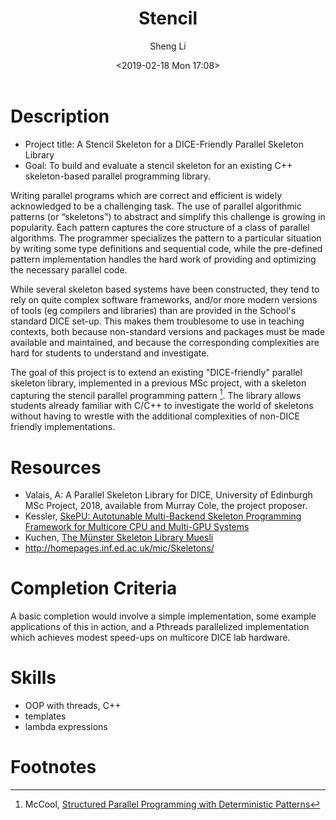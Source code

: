 #+title: Stencil
#+author: Sheng Li
#+date: <2019-02-18 Mon 17:08>

* Description
- Project title: A Stencil Skeleton for a DICE-Friendly Parallel Skeleton Library
- Goal: To build and evaluate a stencil skeleton for an existing C++ skeleton-based parallel programming library.

Writing parallel programs which are correct and efficient is widely acknowledged to be a challenging task. The use of parallel algorithmic patterns (or “skeletons”) to abstract and simplify this challenge is growing in popularity. Each pattern captures the core structure of a class of parallel algorithms. The programmer specializes the pattern to a particular situation by writing some type definitions and sequential code, while the pre-defined pattern implementation handles the hard work of providing and optimizing the necessary parallel code.

While several skeleton based systems have been constructed, they tend to rely on quite complex software frameworks, and/or more modern versions of tools (eg compilers and libraries) than are provided in the School's standard DICE set-up. This makes them troublesome to use in teaching contexts, both because non-standard versions and packages must be made available and maintained, and because the corresponding complexities are hard for students to understand and investigate.

The goal of this project is to extend an existing "DICE-friendly" parallel skeleton library, implemented in a previous MSc project, with a skeleton capturing the stencil parallel programming pattern [fn:1].
The library allows students already familiar with C/C++ to investigate the world of skeletons without having to wrestle with the additional complexities of non-DICE friendly implementations.

* Resources
- Valais, A: A Parallel Skeleton Library for DICE, University of Edinburgh MSc Project, 2018, available from Murray Cole, the project proposer.
- Kessler, [[http://www.ida.liu.se/~chrke55/skepu/][SkePU: Autotunable Multi-Backend Skeleton Programming Framework for Multicore CPU and Multi-GPU Systems]]
- Kuchen, [[http://www.wi1.uni-muenster.de/pi/forschung/Skeletons/][The Münster Skeleton Library Muesli]]
- http://homepages.inf.ed.ac.uk/mic/Skeletons/

* Completion Criteria
A basic completion would involve a simple implementation, some example applications of this in action,
and a Pthreads parallelized implementation which achieves modest speed-ups on multicore DICE lab hardware.

* Skills
- OOP with threads, C++
- templates
- lambda expressions

* Footnotes
[fn:1] McCool, [[https://pdfs.semanticscholar.org/6895/2de895930b75041827b3037b575e3c527afa.pdf][Structured Parallel Programming with Deterministic Patterns]]
